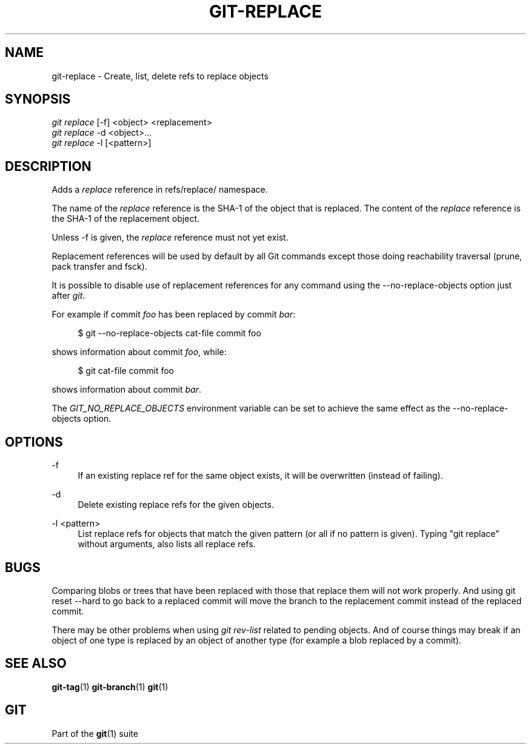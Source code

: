 '\" t
.\"     Title: git-replace
.\"    Author: [FIXME: author] [see http://docbook.sf.net/el/author]
.\" Generator: DocBook XSL Stylesheets v1.75.2 <http://docbook.sf.net/>
.\"      Date: 04/21/2013
.\"    Manual: Git Manual
.\"    Source: Git 1.8.2.1.538.gad77690
.\"  Language: English
.\"
.TH "GIT\-REPLACE" "1" "04/21/2013" "Git 1\&.8\&.2\&.1\&.538\&.gad7" "Git Manual"
.\" -----------------------------------------------------------------
.\" * Define some portability stuff
.\" -----------------------------------------------------------------
.\" ~~~~~~~~~~~~~~~~~~~~~~~~~~~~~~~~~~~~~~~~~~~~~~~~~~~~~~~~~~~~~~~~~
.\" http://bugs.debian.org/507673
.\" http://lists.gnu.org/archive/html/groff/2009-02/msg00013.html
.\" ~~~~~~~~~~~~~~~~~~~~~~~~~~~~~~~~~~~~~~~~~~~~~~~~~~~~~~~~~~~~~~~~~
.ie \n(.g .ds Aq \(aq
.el       .ds Aq '
.\" -----------------------------------------------------------------
.\" * set default formatting
.\" -----------------------------------------------------------------
.\" disable hyphenation
.nh
.\" disable justification (adjust text to left margin only)
.ad l
.\" -----------------------------------------------------------------
.\" * MAIN CONTENT STARTS HERE *
.\" -----------------------------------------------------------------
.SH "NAME"
git-replace \- Create, list, delete refs to replace objects
.SH "SYNOPSIS"
.sp
.nf
\fIgit replace\fR [\-f] <object> <replacement>
\fIgit replace\fR \-d <object>\&...
\fIgit replace\fR \-l [<pattern>]
.fi
.sp
.SH "DESCRIPTION"
.sp
Adds a \fIreplace\fR reference in refs/replace/ namespace\&.
.sp
The name of the \fIreplace\fR reference is the SHA\-1 of the object that is replaced\&. The content of the \fIreplace\fR reference is the SHA\-1 of the replacement object\&.
.sp
Unless \-f is given, the \fIreplace\fR reference must not yet exist\&.
.sp
Replacement references will be used by default by all Git commands except those doing reachability traversal (prune, pack transfer and fsck)\&.
.sp
It is possible to disable use of replacement references for any command using the \-\-no\-replace\-objects option just after \fIgit\fR\&.
.sp
For example if commit \fIfoo\fR has been replaced by commit \fIbar\fR:
.sp
.if n \{\
.RS 4
.\}
.nf
$ git \-\-no\-replace\-objects cat\-file commit foo
.fi
.if n \{\
.RE
.\}
.sp
.sp
shows information about commit \fIfoo\fR, while:
.sp
.if n \{\
.RS 4
.\}
.nf
$ git cat\-file commit foo
.fi
.if n \{\
.RE
.\}
.sp
.sp
shows information about commit \fIbar\fR\&.
.sp
The \fIGIT_NO_REPLACE_OBJECTS\fR environment variable can be set to achieve the same effect as the \-\-no\-replace\-objects option\&.
.SH "OPTIONS"
.PP
\-f
.RS 4
If an existing replace ref for the same object exists, it will be overwritten (instead of failing)\&.
.RE
.PP
\-d
.RS 4
Delete existing replace refs for the given objects\&.
.RE
.PP
\-l <pattern>
.RS 4
List replace refs for objects that match the given pattern (or all if no pattern is given)\&. Typing "git replace" without arguments, also lists all replace refs\&.
.RE
.SH "BUGS"
.sp
Comparing blobs or trees that have been replaced with those that replace them will not work properly\&. And using git reset \-\-hard to go back to a replaced commit will move the branch to the replacement commit instead of the replaced commit\&.
.sp
There may be other problems when using \fIgit rev\-list\fR related to pending objects\&. And of course things may break if an object of one type is replaced by an object of another type (for example a blob replaced by a commit)\&.
.SH "SEE ALSO"
.sp
\fBgit-tag\fR(1) \fBgit-branch\fR(1) \fBgit\fR(1)
.SH "GIT"
.sp
Part of the \fBgit\fR(1) suite
